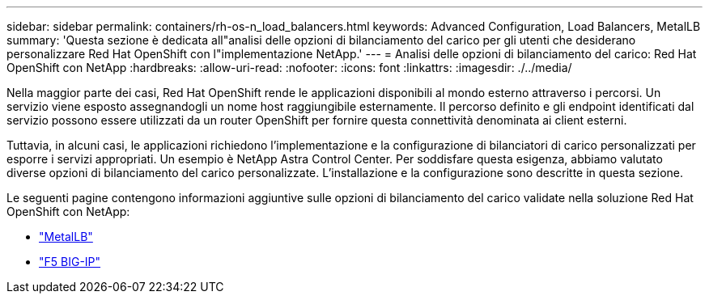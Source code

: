 ---
sidebar: sidebar 
permalink: containers/rh-os-n_load_balancers.html 
keywords: Advanced Configuration, Load Balancers, MetalLB 
summary: 'Questa sezione è dedicata all"analisi delle opzioni di bilanciamento del carico per gli utenti che desiderano personalizzare Red Hat OpenShift con l"implementazione NetApp.' 
---
= Analisi delle opzioni di bilanciamento del carico: Red Hat OpenShift con NetApp
:hardbreaks:
:allow-uri-read: 
:nofooter: 
:icons: font
:linkattrs: 
:imagesdir: ./../media/


Nella maggior parte dei casi, Red Hat OpenShift rende le applicazioni disponibili al mondo esterno attraverso i percorsi. Un servizio viene esposto assegnandogli un nome host raggiungibile esternamente. Il percorso definito e gli endpoint identificati dal servizio possono essere utilizzati da un router OpenShift per fornire questa connettività denominata ai client esterni.

Tuttavia, in alcuni casi, le applicazioni richiedono l'implementazione e la configurazione di bilanciatori di carico personalizzati per esporre i servizi appropriati. Un esempio è NetApp Astra Control Center. Per soddisfare questa esigenza, abbiamo valutato diverse opzioni di bilanciamento del carico personalizzate. L'installazione e la configurazione sono descritte in questa sezione.

Le seguenti pagine contengono informazioni aggiuntive sulle opzioni di bilanciamento del carico validate nella soluzione Red Hat OpenShift con NetApp:

* link:rh-os-n_LB_MetalLB.html["MetalLB"]
* link:rh-os-n_LB_F5BigIP.html["F5 BIG-IP"]

